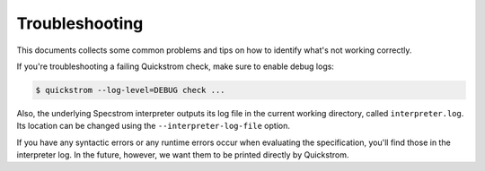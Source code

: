 Troubleshooting
===============

This documents collects some common problems and tips on how to
identify what's not working correctly.

If you're troubleshooting a failing Quickstrom check, make sure to
enable debug logs:

.. code-block:: console

   $ quickstrom --log-level=DEBUG check ...

Also, the underlying Specstrom interpreter outputs its log file in the
current working directory, called ``interpreter.log``. Its location
can be changed using the ``--interpreter-log-file`` option.

If you have any syntactic errors or any runtime errors occur when
evaluating the specification, you'll find those in the interpreter
log. In the future, however, we want them to be printed directly by
Quickstrom.
